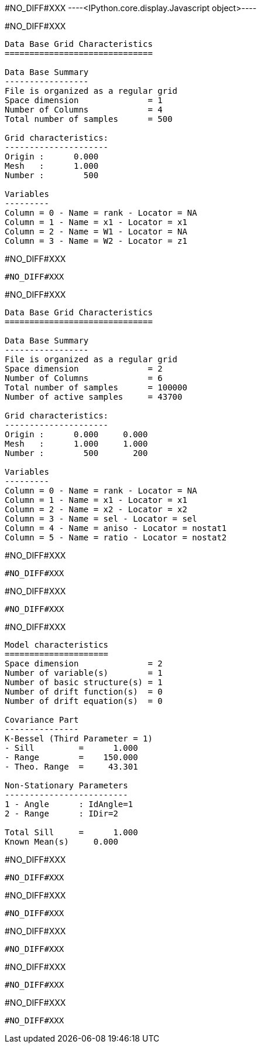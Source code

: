 #NO_DIFF#XXX
----<IPython.core.display.Javascript object>----


#NO_DIFF#XXX
----

Data Base Grid Characteristics
==============================

Data Base Summary
-----------------
File is organized as a regular grid
Space dimension              = 1
Number of Columns            = 4
Total number of samples      = 500

Grid characteristics:
---------------------
Origin :      0.000
Mesh   :      1.000
Number :        500

Variables
---------
Column = 0 - Name = rank - Locator = NA
Column = 1 - Name = x1 - Locator = x1
Column = 2 - Name = W1 - Locator = NA
Column = 3 - Name = W2 - Locator = z1
----


#NO_DIFF#XXX
----
#NO_DIFF#XXX
----


#NO_DIFF#XXX
----

Data Base Grid Characteristics
==============================

Data Base Summary
-----------------
File is organized as a regular grid
Space dimension              = 2
Number of Columns            = 6
Total number of samples      = 100000
Number of active samples     = 43700

Grid characteristics:
---------------------
Origin :      0.000     0.000
Mesh   :      1.000     1.000
Number :        500       200

Variables
---------
Column = 0 - Name = rank - Locator = NA
Column = 1 - Name = x1 - Locator = x1
Column = 2 - Name = x2 - Locator = x2
Column = 3 - Name = sel - Locator = sel
Column = 4 - Name = aniso - Locator = nostat1
Column = 5 - Name = ratio - Locator = nostat2
----


#NO_DIFF#XXX
----
#NO_DIFF#XXX
----


#NO_DIFF#XXX
----
#NO_DIFF#XXX
----


#NO_DIFF#XXX
----

Model characteristics
=====================
Space dimension              = 2
Number of variable(s)        = 1
Number of basic structure(s) = 1
Number of drift function(s)  = 0
Number of drift equation(s)  = 0

Covariance Part
---------------
K-Bessel (Third Parameter = 1)
- Sill         =      1.000
- Range        =    150.000
- Theo. Range  =     43.301

Non-Stationary Parameters
-------------------------
1 - Angle      : IdAngle=1
2 - Range      : IDir=2

Total Sill     =      1.000
Known Mean(s)     0.000
----


#NO_DIFF#XXX
----
#NO_DIFF#XXX
----


#NO_DIFF#XXX
----
#NO_DIFF#XXX
----


#NO_DIFF#XXX
----
#NO_DIFF#XXX
----


#NO_DIFF#XXX
----
#NO_DIFF#XXX
----


#NO_DIFF#XXX
----
#NO_DIFF#XXX
----
